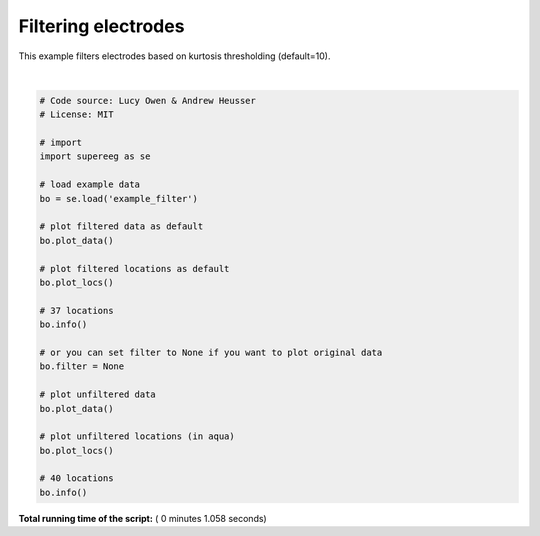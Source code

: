 

.. _sphx_glr_auto_examples_plot_filtering.py:


=============================
Filtering electrodes
=============================

This example filters electrodes based on kurtosis thresholding (default=10).





.. rst-class:: sphx-glr-horizontal


    *

      .. image:: /auto_examples/images/sphx_glr_plot_filtering_001.png
            :scale: 47

    *

      .. image:: /auto_examples/images/sphx_glr_plot_filtering_002.png
            :scale: 47

    *

      .. image:: /auto_examples/images/sphx_glr_plot_filtering_003.png
            :scale: 47

    *

      .. image:: /auto_examples/images/sphx_glr_plot_filtering_004.png
            :scale: 47


.. rst-class:: sphx-glr-script-out

 Out::

    Number of electrodes: 40
    Recording time in seconds: [10.00186035]
    Sample Rate in Hz: [499.907]
    Number of sessions: 1
    Date created: Mon Jan 15 14:39:35 2018
    Meta data: BW013
    Number of electrodes: 40
    Recording time in seconds: [10.00186035]
    Sample Rate in Hz: [499.907]
    Number of sessions: 1
    Date created: Mon Jan 15 14:39:35 2018
    Meta data: BW013




|


.. code-block:: python


    # Code source: Lucy Owen & Andrew Heusser
    # License: MIT

    # import
    import supereeg as se

    # load example data
    bo = se.load('example_filter')

    # plot filtered data as default
    bo.plot_data()

    # plot filtered locations as default
    bo.plot_locs()

    # 37 locations
    bo.info()

    # or you can set filter to None if you want to plot original data
    bo.filter = None

    # plot unfiltered data
    bo.plot_data()

    # plot unfiltered locations (in aqua)
    bo.plot_locs()

    # 40 locations
    bo.info()

**Total running time of the script:** ( 0 minutes  1.058 seconds)



.. only :: html

 .. container:: sphx-glr-footer


  .. container:: sphx-glr-download

     :download:`Download Python source code: plot_filtering.py <plot_filtering.py>`



  .. container:: sphx-glr-download

     :download:`Download Jupyter notebook: plot_filtering.ipynb <plot_filtering.ipynb>`


.. only:: html

 .. rst-class:: sphx-glr-signature

    `Gallery generated by Sphinx-Gallery <https://sphinx-gallery.readthedocs.io>`_
